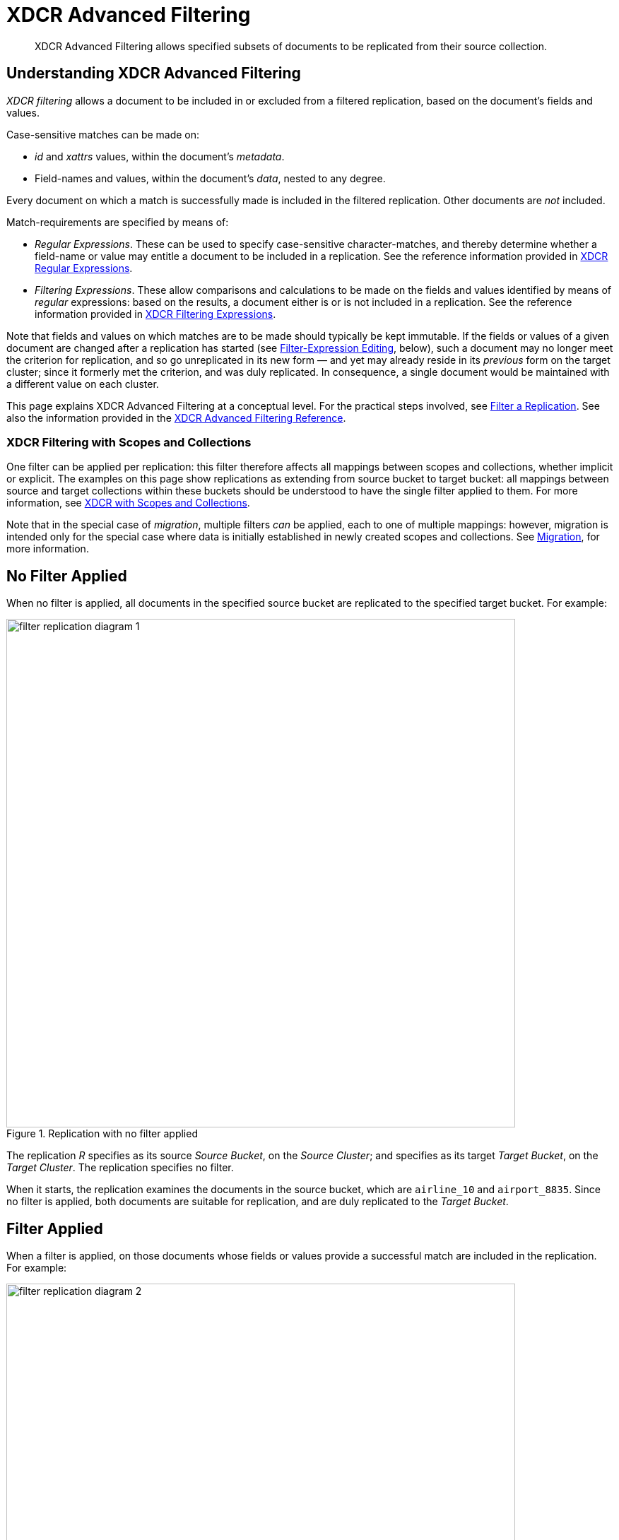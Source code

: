 = XDCR Advanced Filtering
:description: XDCR Advanced Filtering allows specified subsets of documents to be replicated from their source collection.

[abstract]
{description}

[#configure-xdcr-filering]
== Understanding XDCR Advanced Filtering

_XDCR filtering_ allows a document to be included in or excluded from a filtered replication, based on the document's fields and values.

Case-sensitive matches can be made on:

* _id_ and _xattrs_ values, within the document's _metadata_.

* Field-names and values, within the document's _data_, nested to any degree.

Every document on which a match is successfully made is included in the filtered replication.
Other documents are _not_ included.

Match-requirements are specified by means of:

* _Regular Expressions_.
These can be used to specify case-sensitive character-matches, and thereby determine whether a field-name or value may entitle a document to be included in a replication.
See the reference information provided in xref:xdcr-reference:xdcr-regular-expressions.adoc[XDCR Regular Expressions].

* _Filtering Expressions_.
These allow comparisons and calculations to be made on the fields and values identified by means of _regular_ expressions: based on the results, a document either is or is not included in a replication.
See the reference information provided in
xref:xdcr-reference:xdcr-filtering-expressions.adoc[XDCR Filtering Expressions].

Note that fields and values on which matches are to be made should typically be kept immutable.
If the fields or values of a given document are changed after a replication has started (see xref:learn:clusters-and-availability/xdcr-filtering.adoc#filter-expression-editing[Filter-Expression Editing], below), such a document may no longer meet the criterion for replication, and so go unreplicated in its new form &#8212; and yet may already reside in its _previous_ form on the target cluster; since it formerly met the criterion, and was duly replicated.
In consequence, a single document would be maintained with a different value on each cluster.

This page explains XDCR Advanced Filtering at a conceptual level.
For the practical steps involved, see xref:manage:manage-xdcr/filter-xdcr-replication.adoc[Filter a Replication].
See also the information provided in the xref:xdcr-reference:xdcr-filtering-reference-intro.adoc[XDCR Advanced Filtering Reference].

[#xdcr-filtering-with-scopes-and-collections]
=== XDCR Filtering with Scopes and Collections

One filter can be applied per replication: this filter therefore affects all mappings between scopes and collections, whether implicit or explicit.
The examples on this page show replications as extending from source bucket to target bucket: all mappings between source and target collections within these buckets should be understood to have the single filter applied to them.
For more information, see xref:learn:clusters-and-availability/xdcr-with-scopes-and-collections.adoc[XDCR with Scopes and Collections].

Note that in the special case of _migration_, multiple filters _can_ be applied, each to one of multiple mappings: however, migration is intended only for the special case where data is initially established in newly created scopes and collections.
See xref:learn:clusters-and-availability/xdcr-with-scopes-and-collections.adoc#migration[Migration], for more information.

== No Filter Applied

When no filter is applied, all documents in the specified source bucket are replicated to the specified target bucket.
For example:

.Replication with no filter applied
image::xdcr/filter-replication-diagram-1.png[,720,align=left]

The replication _R_ specifies as its source _Source Bucket_, on the _Source Cluster_; and specifies as its target _Target Bucket_, on the _Target Cluster_.
The replication specifies no filter.

When it starts, the replication examines the documents in the source bucket, which are `airline_10` and `airport_8835`.
Since no filter is applied, both documents are suitable for replication, and are duly replicated to the _Target Bucket_.

== Filter Applied

When a filter is applied, on those documents whose fields or values provide a successful match are included in the replication.
For example:

.Replication with filter applied
image::xdcr/filter-replication-diagram-2.png[,720,align=left]

The replication  _R_ specifies as its source _Source Bucket_, on the _Source Cluster_; and specifies as its target _Target Bucket_, on the _Target Cluster_.
The replication specifies a filter: this requires that a document have a `type` field, whose value is a string that contains the substring `air`, and that this be followed by the substring `l`.
For details on this kind of expression (referred to as _positive lookahead_), see the reference provided for xref:xdcr-reference:xdcr-filtering-expressions.adoc[XDCR Filtering Expressions].

When it starts, the replication examines the documents in the source bucket.
The document `airline_10` has a `type` field whose value provides a successful match; therefore, the document is replicated.
The document `airport_8835` does have a `type` field, but its value does not contain a string that provides a successful match; therefore, the document is _not_ replicated.

== Multiple Filters Applied

To support replication, _multiple filters_ can be applied in either of two ways:

* By means of ORing, within a single replication.
This allows a document to be replicated if any one of the specified filters makes a successful match.
For information, see the xref:xdcr-reference:xdcr-filtering-reference-intro.adoc[XDCR Advanced Filtering Reference].

* By means of individual or multiple ORed filters, specified across multiple replications.
For example:

.Replication with multiple filters applied simultaneously
image::xdcr/filter-replication-diagram-3a.png[,720,align=left]

The replication  _R1_ specifies as its source _Source Bucket_, on the _Source Cluster_; and specifies as its target _Target Bucket 1_, on the _Target Cluster 1_.
The replication specifies a filter: as in the previous example, this requires that a document have a `type` field, whose value is a string that contains the substring `air`, and that this be followed by the substring `l`.

When it starts, the replication examines the documents in the source bucket.
The document `airline_10` has a `type` field whose value provides a successful match; therefore, the document is replicated to _Target Bucket 1_.
The document `airport_8835` does have a `type` field, but its value does not contain a string that provides a successful match; therefore, the document is _not_ replicated.

As _R1_, the replication _R2_ specifies as its source _Source Bucket_, on the _Source Cluster_.
However, it specifies as its target _Target Bucket 2_, on the _Target Cluster 2_.
The replication specifies a filter: this requires that a document have a `type` field, whose value is a string that contains the substring `air`, and that this be followed by the substring `p`.

The document `airport_8835` has a `type` field whose value provides a successful match; therefore, the document is replicated to _Target Bucket 2_.
The document `airline_10` does have a `type` field, but its value does not contain a string that provides a successful match; therefore, the document is _not_ replicated.

Thus, each of the two documents in the source is replicated to one, distinct target bucket, on its own target cluster.
Note that many variants of this example can be designed; including replicated the contents of a single source bucket to multiple target buckets on a single target cluster.

[#filter-expression-editing]
== Filter-Expression Editing

The filter-expressions defined for a particular replication can be edited after their initial definition and use.
This allows a single replication to employ multiple different filters and filter-combinations, sequentially.

Note that once a document has been replicated, it can only be removed from the target by being removed from the source.
Therefore, if a replication's filter-expression is changed, although it changes the criterion whereby documents are to be replicated in future, it does not affect the presence on those documents already replicated to the target according to the old criterion.
If the intention is to populate the target _only_ with documents that meet the new criterion, those documents on the target that do not meet the criterion must either be manually removed, or removed by means of _flushing_: see xref:learn:clusters-and-availability/xdcr-overview.adoc#xdcr-bucket-flush[XDCR Bucket Flush], for details.

Note also that a replication only prepares to replicate all documents in the source bucket during its _initial process_; and afterwards, only considers _mutations_ as candidates for replication.
See xref:learn:clusters-and-availability/xdcr-overview.adoc#xdcr-process[XDCR Process], for details.
Two options are therefore made available, whereby the continuance of a replication can be configured, following the editing of a filter-expression:

* _Restart_.
The current instance of the replication is ended, and a new instance is started, with the new filtering criterion.
This causes a new running of the replication's _initial process_, whereby all documents in the source bucket are examined.
In consequence, documents that already meet the new filtering criterion, but were not replicated according to the old filtering criterion, and have not been mutated, are determined to be candidates for replication.
This is the default.

* _Continue_.
The current instance of the replication continues, with the new filtering criterion.
The replication's _initial process_ is _not_ re-run.
Therefore, documents that already meet the new filtering criterion, but were not replicated according to the old filtering criterion, and have not been mutated, are _not_ replicated &#8212; unless they are mutated subsequently.

For example, it might be desirable to modify the replication shown above in Figure 2 &#8212; which searches for the string `air`, followed by the string `l` &#8212; without deleting and recreating the replication.
The possible results are shown below.

=== Restart

In the following illustration, the filter-expression used in Figure 2 is changed, to search for the string `air`, followed by the string `p`.
The _restart_ option is specified.

.Filter-expression edited, with restart option
image::xdcr/filter-replication-diagram-5.png[,720,align=left]

In its original version, _R1_, the replication had identified, during its _initial process_, the document `airline_10`, which was duly replicated to the target bucket.
The original filter-expression is edited, so that the replication becomes _R1a_; and the replication is restarted.
During its _initial process_, it examines all documents in the source bucket; finding no match on `airline_10`, but finding a match on `airport_8835`, which is duly replicated to the target bucket.

Subsequently, _R1a_ will examine all mutations, and will replicate those on which it achieves a successful match.

=== Continue

In the following illustration, the filter-expression used in Figure 2 is again changed to search for the string `air`, followed by the string `p`.
This time, the _continue_ option is specified.

.Filter-expression edited, with continue option
image::xdcr/filter-replication-diagram-6.png[,720,align=left]

In its original version, _R1_, the replication had identified, during its _initial process_, the document `airline_10`, which was duly replicated to the target bucket.
The original filter-expression is edited, so that the replication becomes _R1a_; and the replication is continued.
There is no repetition of the _initial process_: therefore, the existing documents `airline_10` and `airport_8835` are not re-examined; and no replication occurs.

Subsequently, _R1a_ will examine all mutations, and will replicate those on which it achieves a successful match.
This is illustrated as follows:

.Mutation recognized with continue option
image::xdcr/filter-replication-diagram-7.png[,720,align=left]

The new document `airline_8838` is added the source bucket, and is examined by _R1a_.
A successful match is made, and `airline_8838` is duly replicated to the target bucket.

[#using-deletion-filters]
== Using Deletion Filters

_Deletion Filters_ control whether the deletion of a document at source causes the deletion of a corresponding replica-document on the target.
These filters are individually described in xref:manage:manage-xdcr/filter-xdcr-replication.adoc#deletion-filters[Deletion Filters].

By default, any source-document deletion _is_ replicated to the target; resulting in a corresponding target-document deletion.
Note that such replication is _not_ prevented by the specifying of a filter, formed with regular and other filtering expressions: such expressions only determine which non-deleted documents are to be replicated.

Therefore, to ensure that document-deletions are _not_ replicated, the appropriate deletion-related filter-settings must be configured.
Note that this may be critically important in the case of _migration_; where documents are being assigned to newly created collections, with their source collection (likely the default collection of a legacy bucket) intended subsequently to be dropped.

For information on setting deletion-related filters with the UI, see xref:manage:manage-xdcr/filter-xdcr-replication.adoc#deletion-filters[Deletion Filters];
with the CLI, see xref:cli:cbcli/couchbase-cli-xdcr-replicate.adoc[xdcr-replicate];
with the REST API, see xref:rest-api:rest-xdcr-create-replication.adoc[Creating XDCR Replications].
